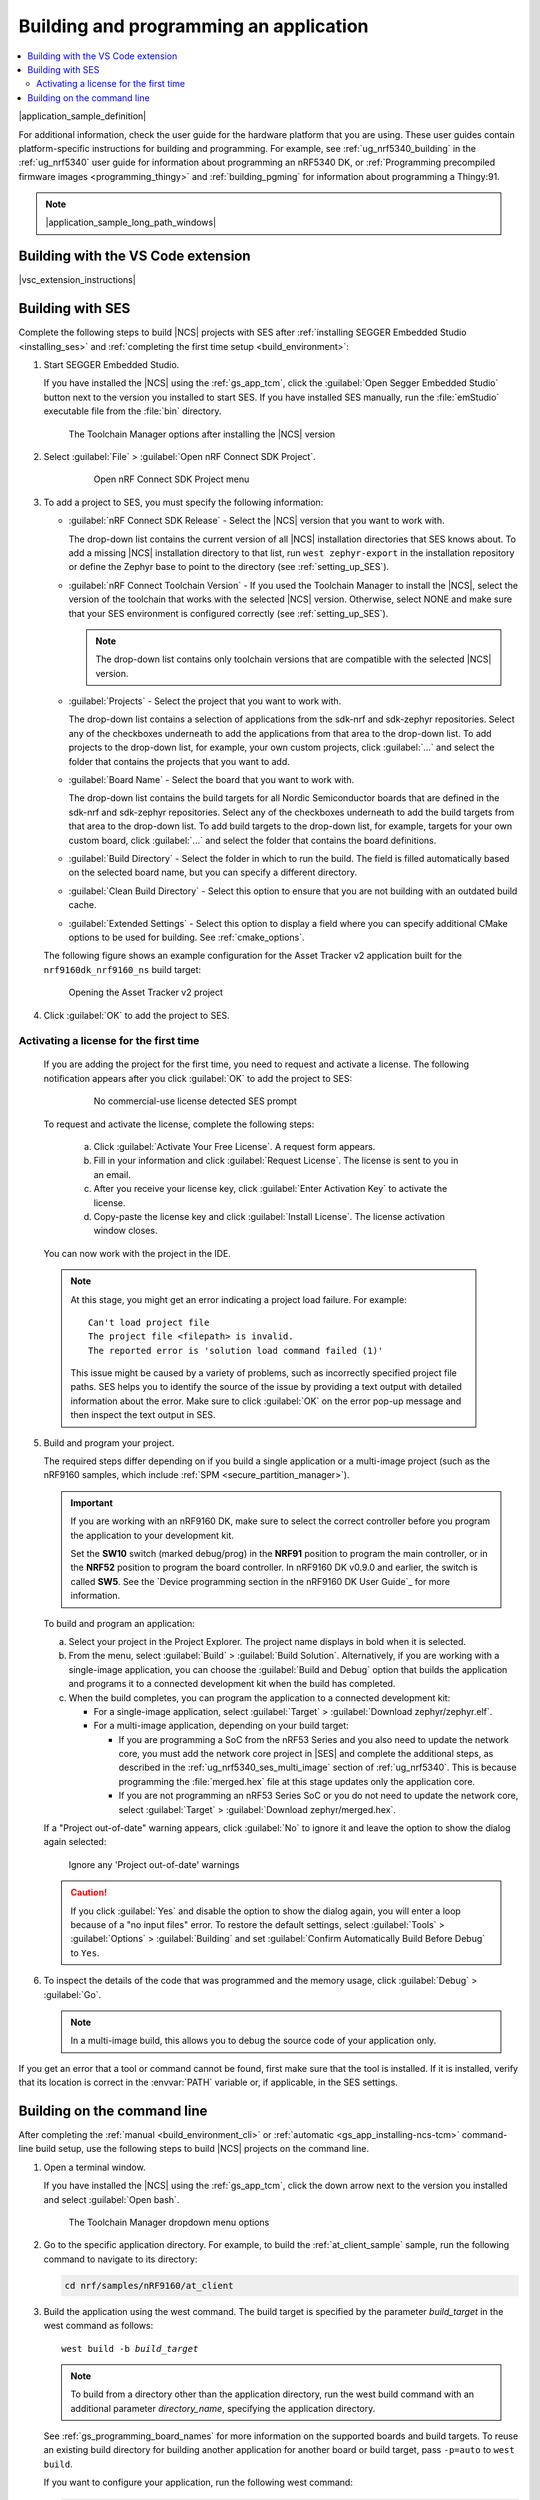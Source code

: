 .. _gs_programming:

Building and programming an application
#######################################

.. contents::
   :local:
   :depth: 2

|application_sample_definition|

For additional information, check the user guide for the hardware platform that you are using.
These user guides contain platform-specific instructions for building and programming.
For example, see :ref:`ug_nrf5340_building` in the :ref:`ug_nrf5340` user guide for information about programming an nRF5340 DK, or :ref:`Programming precompiled firmware images <programming_thingy>` and :ref:`building_pgming` for information about programming a Thingy:91.

.. note::
   |application_sample_long_path_windows|

.. _gs_programming_vsc:

Building with the VS Code extension
***********************************

|vsc_extension_instructions|

.. _gs_programming_ses:

Building with SES
*****************

.. build_SES_projimport_open_start

Complete the following steps to build |NCS| projects with SES after :ref:`installing SEGGER Embedded Studio <installing_ses>` and :ref:`completing the first time setup <build_environment>`:

1. Start SEGGER Embedded Studio.

   If you have installed the |NCS| using the :ref:`gs_app_tcm`, click the :guilabel:`Open Segger Embedded Studio` button next to the version you installed to start SES.
   If you have installed SES manually, run the :file:`emStudio` executable file from the :file:`bin` directory.

   .. figure:: images/gs-assistant_tm_dropdown.png
      :alt: The Toolchain Manager options after installing the nRF Connect SDK version, cropped

      The Toolchain Manager options after installing the |NCS| version

#. Select :guilabel:`File` > :guilabel:`Open nRF Connect SDK Project`.

    .. figure:: images/ses_open.png
       :alt: Open nRF Connect SDK Project menu

       Open nRF Connect SDK Project menu

#. To add a project to SES, you must specify the following information:

   * :guilabel:`nRF Connect SDK Release` - Select the |NCS| version that you want to work with.

     The drop-down list contains the current version of all |NCS| installation directories that SES knows about.
     To add a missing |NCS| installation directory to that list, run ``west zephyr-export`` in the installation repository or define the Zephyr base to point to the directory (see :ref:`setting_up_SES`).
   * :guilabel:`nRF Connect Toolchain Version` - If you used the Toolchain Manager to install the |NCS|, select the version of the toolchain that works with the selected |NCS| version.
     Otherwise, select NONE and make sure that your SES environment is configured correctly (see :ref:`setting_up_SES`).

     .. note::
        The drop-down list contains only toolchain versions that are compatible with the selected |NCS| version.

   * :guilabel:`Projects` - Select the project that you want to work with.

     The drop-down list contains a selection of applications from the sdk-nrf and sdk-zephyr repositories.
     Select any of the checkboxes underneath to add the applications from that area to the drop-down list.
     To add projects to the drop-down list, for example, your own custom projects, click :guilabel:`...` and select the folder that contains the projects that you want to add.
   * :guilabel:`Board Name` - Select the board that you want to work with.

     The drop-down list contains the build targets for all Nordic Semiconductor boards that are defined in the sdk-nrf and sdk-zephyr repositories.
     Select any of the checkboxes underneath to add the build targets from that area to the drop-down list.
     To add build targets to the drop-down list, for example, targets for your own custom board, click :guilabel:`...` and select the folder that contains the board definitions.
   * :guilabel:`Build Directory` - Select the folder in which to run the build.
     The field is filled automatically based on the selected board name, but you can specify a different directory.
   * :guilabel:`Clean Build Directory` - Select this option to ensure that you are not building with an outdated build cache.
   * :guilabel:`Extended Settings` - Select this option to display a field where you can specify additional CMake options to be used for building.
     See :ref:`cmake_options`.

   .. build_SES_projimport_open_end

   The following figure shows an example configuration for the Asset Tracker v2 application built for the ``nrf9160dk_nrf9160_ns`` build target:

   .. figure:: images/ses_config.png
      :alt: Opening the Asset Tracker v2 project

      Opening the Asset Tracker v2 project

   .. build_SES_projimport_start

4. Click :guilabel:`OK` to add the project to SES.

Activating a license for the first time
=======================================

   If you are adding the project for the first time, you need to request and activate a license.
   The following notification appears after you click :guilabel:`OK` to add the project to SES:

      .. figure:: images/ses_license_build.png
         :alt: SEGGER Embedded Studio Dashboard notification about missing license

         No commercial-use license detected SES prompt

   To request and activate the license, complete the following steps:

      a. Click :guilabel:`Activate Your Free License`.
         A request form appears.
      #. Fill in your information and click :guilabel:`Request License`.
         The license is sent to you in an email.
      #. After you receive your license key, click :guilabel:`Enter Activation Key` to activate the license.
      #. Copy-paste the license key and click :guilabel:`Install License`.
         The license activation window closes.

   You can now work with the project in the IDE.

   .. build_SES_projimport_note_start

   .. note::

      At this stage, you might get an error indicating a project load failure. For example::

        Can't load project file
        The project file <filepath> is invalid.
        The reported error is 'solution load command failed (1)'

      This issue might be caused by a variety of problems, such as incorrectly specified project file paths.
      SES helps you to identify the source of the issue by providing a text output with detailed information about the error.
      Make sure to click :guilabel:`OK` on the error pop-up message and then inspect the text output in SES.

   .. build_SES_projimport_note_end

5. Build and program your project.

   The required steps differ depending on if you build a single application or a multi-image project (such as the nRF9160 samples, which include :ref:`SPM <secure_partition_manager>`).

   .. imp_note_nrf91_start

   .. important::
      If you are working with an nRF9160 DK, make sure to select the correct controller before you program the application to your development kit.

      Set the **SW10** switch (marked debug/prog) in the **NRF91** position to program the main controller, or in the **NRF52** position to program the board controller.
      In nRF9160 DK v0.9.0 and earlier, the switch is called **SW5**.
      See the `Device programming section in the nRF9160 DK User Guide`_ for more information.

   .. imp_note_nrf91_end

   To build and program an application:

   a. Select your project in the Project Explorer.
      The project name displays in bold when it is selected.
   #. From the menu, select :guilabel:`Build` > :guilabel:`Build Solution`.
      Alternatively, if you are working with a single-image application, you can choose the :guilabel:`Build and Debug` option that builds the application and programs it to a connected development kit when the build has completed.
   #. When the build completes, you can program the application to a connected development kit:

      * For a single-image application, select :guilabel:`Target` > :guilabel:`Download zephyr/zephyr.elf`.
      * For a multi-image application, depending on your build target:

        * If you are programming a SoC from the nRF53 Series and you also need to update the network core, you must add the network core project in |SES| and complete the additional steps, as described in the :ref:`ug_nrf5340_ses_multi_image` section of :ref:`ug_nrf5340`.
          This is because programming the :file:`merged.hex` file at this stage updates only the application core.
        * If you are not programming an nRF53 Series SoC or you do not need to update the network core, select :guilabel:`Target` > :guilabel:`Download zephyr/merged.hex`.

   If a "Project out-of-date" warning appears, click :guilabel:`No` to ignore it and leave the option to show the dialog again selected:

   .. figure:: images/ses_nrf5340_netcore_download.png
      :alt: Ignore any 'Project out-of-date' warnings

      Ignore any 'Project out-of-date' warnings

   .. caution::
      If you click :guilabel:`Yes` and disable the option to show the dialog again, you will enter a loop because of a "no input files" error.
      To restore the default settings, select :guilabel:`Tools` > :guilabel:`Options` > :guilabel:`Building` and set :guilabel:`Confirm Automatically Build Before Debug` to ``Yes``.

#. To inspect the details of the code that was programmed and the memory usage, click :guilabel:`Debug` > :guilabel:`Go`.

   .. note::
   	In a multi-image build, this allows you to debug the source code of your application only.

If you get an error that a tool or command cannot be found, first make sure that the tool is installed.
If it is installed, verify that its location is correct in the :envvar:`PATH` variable or, if applicable, in the SES settings.

.. _gs_programming_cmd:

Building on the command line
****************************

After completing the :ref:`manual <build_environment_cli>` or :ref:`automatic <gs_app_installing-ncs-tcm>` command-line build setup, use the following steps to build |NCS| projects on the command line.

1.    Open a terminal window.

      If you have installed the |NCS| using the :ref:`gs_app_tcm`, click the down arrow next to the version you installed and select :guilabel:`Open bash`.

      .. figure:: images/gs-assistant_tm_dropdown.png
         :alt: The Toolchain Manager dropdown menu for the installed nRF Connect SDK version, cropped

         The Toolchain Manager dropdown menu options

#.    Go to the specific application directory.
      For example, to build the :ref:`at_client_sample` sample, run the following command to navigate to its directory:

      .. code-block:: console

         cd nrf/samples/nRF9160/at_client


#.    Build the application using the west command.
      The build target is specified by the parameter *build_target* in the west command as follows:

      .. parsed-literal::
         :class: highlight

         west build -b *build_target*

      .. note::

	     To build from a directory other than the application directory, run the west build command with an additional parameter *directory_name*,  specifying the application directory.

      See :ref:`gs_programming_board_names` for more information on the supported boards and build targets.
      To reuse an existing build directory for building another application for another board or build target, pass ``-p=auto`` to ``west build``.

      If you want to configure your application, run the following west command:

      .. code-block:: console

         west build -t menuconfig

      See :ref:`configure_application` for additional information about configuring an application.

      After running the ``west build`` command, the build files can be found in :file:`build/zephyr`.
      For more information on the contents of the build directory, see :ref:`zephyr:build-directory-contents`.

      .. include:: gs_programming.rst
         :start-after: .. imp_note_nrf91_start
         :end-before: .. imp_note_nrf91_end

#.    Connect the development kit to your PC using a USB cable.

      .. note::
         To program the nRF52840 Dongle instead of a development kit, skip the following instructions and follow the programming instructions in :ref:`zephyr:nrf52840dongle_nrf52840`.

#.    Power on the development kit.
#.    Program the application to the kit using the following command:

      .. code-block:: console

         west flash --erase

      This command clears the full flash memory before programming, which is the recommended approach.
      If the application depends on other flash memory areas (for example, if it uses the :ref:`zephyr:settings_api` partition where bonding information is stored), erasing the full kit before programming ensures that these areas are updated with the new content.

      As an alternative, you can also clear only those flash memory pages that are to be overwritten with the new application.
      With such approach, the old data in other areas will be retained.

      To erase only the areas of flash memory that are required for programming the new application, use the following command:

      .. code-block:: console

         west flash

      The ``west flash`` command automatically resets the kit and starts the application.

For more information on building and programming using the command line, see the Zephyr documentation on :ref:`zephyr:west-build-flash-debug`.
